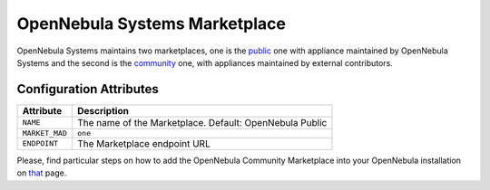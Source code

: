 .. _market_one:

OpenNebula Systems Marketplace
================================================================================

OpenNebula Systems maintains two marketplaces, one is the `public <http://marketplace.opennebula.io/appliance>`__ one with appliance maintained by OpenNebula Systems and the second is the `community <http://community-marketplace.opennebula.io/appliance>`__ one, with appliances maintained by external contributors.


Configuration Attributes
--------------------------------------------------------------------------------

+----------------+--------------------------------------------------------------+
|   Attribute    |                         Description                          |
+================+==============================================================+
| ``NAME``       | The name of the Marketplace. Default: OpenNebula Public      |
+----------------+--------------------------------------------------------------+
| ``MARKET_MAD`` | ``one``                                                      |
+----------------+--------------------------------------------------------------+
| ``ENDPOINT``   | The Marketplace endpoint URL                                 |
+----------------+--------------------------------------------------------------+

Please, find particular steps on how to add the OpenNebula Community Marketplace into your OpenNebula installation on `that <https://github.com/OpenNebula/marketplace-community/wiki/marketplace_start>`__ page.
